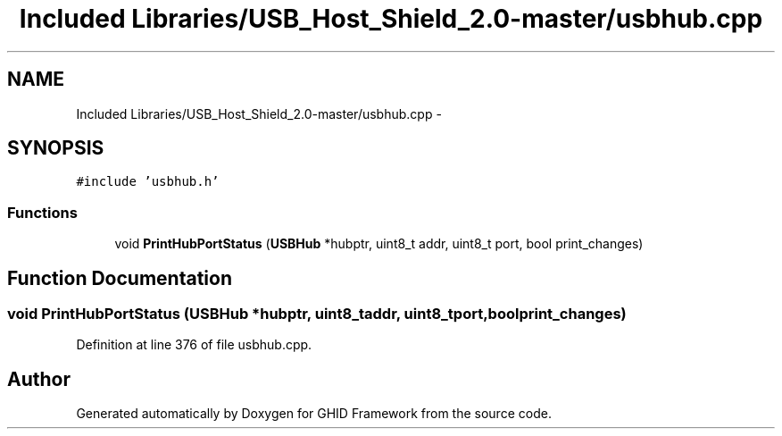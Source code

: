 .TH "Included Libraries/USB_Host_Shield_2.0-master/usbhub.cpp" 3 "Sun Mar 30 2014" "Version version 2.0" "GHID Framework" \" -*- nroff -*-
.ad l
.nh
.SH NAME
Included Libraries/USB_Host_Shield_2.0-master/usbhub.cpp \- 
.SH SYNOPSIS
.br
.PP
\fC#include 'usbhub\&.h'\fP
.br

.SS "Functions"

.in +1c
.ti -1c
.RI "void \fBPrintHubPortStatus\fP (\fBUSBHub\fP *hubptr, uint8_t addr, uint8_t port, bool print_changes)"
.br
.in -1c
.SH "Function Documentation"
.PP 
.SS "void \fBPrintHubPortStatus\fP (\fBUSBHub\fP *hubptr, uint8_taddr, uint8_tport, boolprint_changes)"
.PP
Definition at line 376 of file usbhub\&.cpp\&.
.SH "Author"
.PP 
Generated automatically by Doxygen for GHID Framework from the source code\&.
